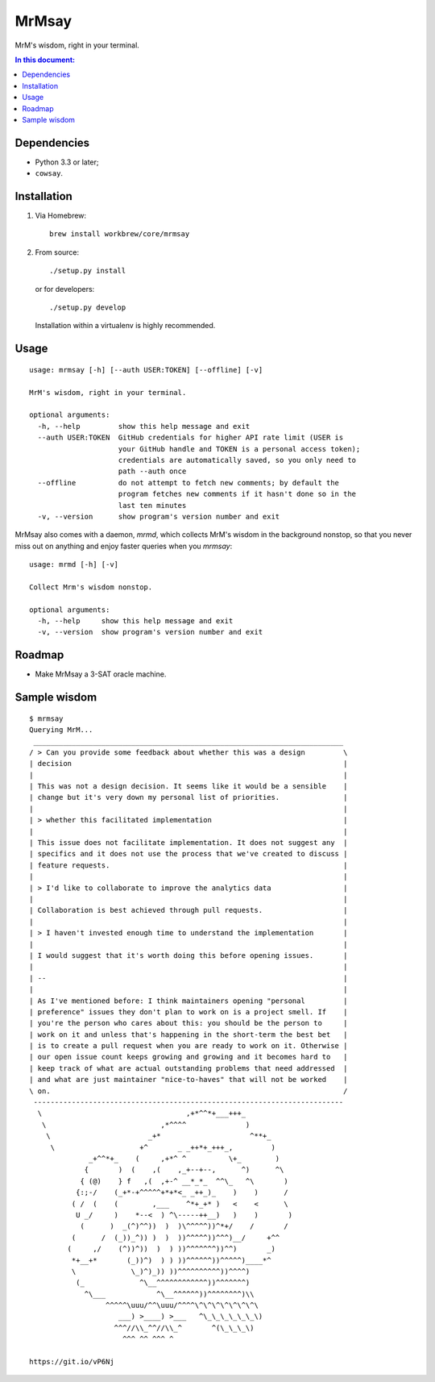 ========
 MrMsay
========

.. image:: https://img.shields.io/github/release/janeappleseed/MrMsay.svg
   :target: https://github.com/janeappleseed/MrMsay/releases/latest

.. image:: https://img.shields.io/badge/license-WTFPL-blue.svg
   :target: COPYING

MrM's wisdom, right in your terminal.

.. contents:: In this document:

Dependencies
------------

- Python 3.3 or later;
- ``cowsay``.

Installation
------------

1. Via Homebrew::

     brew install workbrew/core/mrmsay

2. From source::

     ./setup.py install

   or for developers::

     ./setup.py develop

   Installation within a virtualenv is highly recommended.

Usage
-----

::

  usage: mrmsay [-h] [--auth USER:TOKEN] [--offline] [-v]

  MrM's wisdom, right in your terminal.

  optional arguments:
    -h, --help         show this help message and exit
    --auth USER:TOKEN  GitHub credentials for higher API rate limit (USER is
                       your GitHub handle and TOKEN is a personal access token);
                       credentials are automatically saved, so you only need to
                       path --auth once
    --offline          do not attempt to fetch new comments; by default the
                       program fetches new comments if it hasn't done so in the
                       last ten minutes
    -v, --version      show program's version number and exit

MrMsay also comes with a daemon, `mrmd`, which collects MrM's wisdom in
the background nonstop, so that you never miss out on anything and enjoy
faster queries when you `mrmsay`::

  usage: mrmd [-h] [-v]

  Collect Mrm's wisdom nonstop.

  optional arguments:
    -h, --help     show this help message and exit
    -v, --version  show program's version number and exit

Roadmap
-------

- Make MrMsay a 3-SAT oracle machine.

Sample wisdom
-------------

::

  $ mrmsay
  Querying MrM...
   _________________________________________________________________________
  / > Can you provide some feedback about whether this was a design         \
  | decision                                                                |
  |                                                                         |
  | This was not a design decision. It seems like it would be a sensible    |
  | change but it's very down my personal list of priorities.               |
  |                                                                         |
  | > whether this facilitated implementation                               |
  |                                                                         |
  | This issue does not facilitate implementation. It does not suggest any  |
  | specifics and it does not use the process that we've created to discuss |
  | feature requests.                                                       |
  |                                                                         |
  | > I'd like to collaborate to improve the analytics data                 |
  |                                                                         |
  | Collaboration is best achieved through pull requests.                   |
  |                                                                         |
  | > I haven't invested enough time to understand the implementation       |
  |                                                                         |
  | I would suggest that it's worth doing this before opening issues.       |
  |                                                                         |
  | --                                                                      |
  |                                                                         |
  | As I've mentioned before: I think maintainers opening "personal         |
  | preference" issues they don't plan to work on is a project smell. If    |
  | you're the person who cares about this: you should be the person to     |
  | work on it and unless that's happening in the short-term the best bet   |
  | is to create a pull request when you are ready to work on it. Otherwise |
  | our open issue count keeps growing and growing and it becomes hard to   |
  | keep track of what are actual outstanding problems that need addressed  |
  | and what are just maintainer "nice-to-haves" that will not be worked    |
  \ on.                                                                     /
   -------------------------------------------------------------------------
    \                                  ,+*^^*+___+++_
     \                           ,*^^^^              )
      \                       _+*                     ^**+_
       \                    +^       _ _++*+_+++_,         )
                _+^^*+_    (     ,+*^ ^          \+_        )
               {       )  (    ,(    ,_+--+--,      ^)      ^\
              { (@)    } f   ,(  ,+-^ __*_*_  ^^\_   ^\       )
             {:;-/    (_+*-+^^^^^+*+*<_ _++_)_    )    )      /
            ( /  (    (        ,___    ^*+_+* )   <    <      \
             U _/     )    *--<  ) ^\-----++__)   )    )       )
              (      )  _(^)^^))  )  )\^^^^^))^*+/    /       /
            (      /  (_))_^)) )  )  ))^^^^^))^^^)__/     +^^
           (     ,/    (^))^))  )  ) ))^^^^^^^))^^)       _)
            *+__+*       (_))^)  ) ) ))^^^^^^))^^^^^)____*^
            \             \_)^)_)) ))^^^^^^^^^^))^^^^)
             (_             ^\__^^^^^^^^^^^^))^^^^^^^)
               ^\___            ^\__^^^^^^))^^^^^^^^)\\
                    ^^^^^\uuu/^^\uuu/^^^^\^\^\^\^\^\^\^\
                       ___) >____) >___   ^\_\_\_\_\_\_\)
                      ^^^//\\_^^//\\_^       ^(\_\_\_\)
                        ^^^ ^^ ^^^ ^

  https://git.io/vP6Nj
